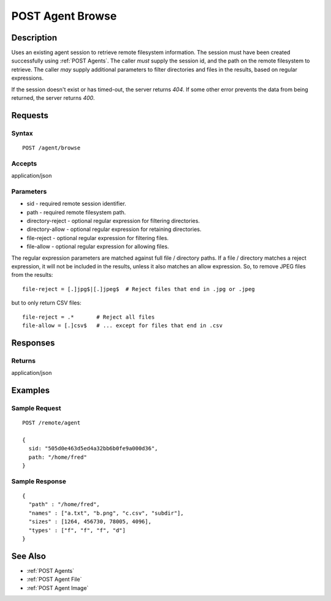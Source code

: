 .. _POST Agent Browse:

POST Agent Browse
=================
Description
-----------

Uses an existing agent session to retrieve remote filesystem information.  The
session must have been created successfully using :ref:`POST Agents`.  The
caller *must* supply the session id, and the path on the remote filesystem to
retrieve.  The caller *may* supply additional parameters to filter directories
and files in the results, based on regular expressions.

If the session doesn't exist or has timed-out, the server returns `404`.  If some
other error prevents the data from being returned, the server returns `400`.

Requests
--------

Syntax
^^^^^^

::

    POST /agent/browse

Accepts
^^^^^^^

application/json

Parameters
^^^^^^^^^^

* sid - required remote session identifier.
* path - required remote filesystem path.
* directory-reject - optional regular expression for filtering directories.
* directory-allow - optional regular expression for retaining directories.
* file-reject - optional regular expression for filtering files.
* file-allow - optional regular expression for allowing files.

The regular expression parameters are matched against full file / directory
paths.  If a file / directory matches a reject expression, it will not be
included in the results, unless it also matches an allow expression.  So, to
remove JPEG files from the results::

  file-reject = [.]jpg$|[.]jpeg$  # Reject files that end in .jpg or .jpeg

but to only return CSV files::

  file-reject = .*       # Reject all files
  file-allow = [.]csv$   # ... except for files that end in .csv

Responses
---------

Returns
^^^^^^^

application/json

Examples
--------

Sample Request
^^^^^^^^^^^^^^

::

  POST /remote/agent

  {
    sid: "505d0e463d5ed4a32bb6b0fe9a000d36",
    path: "/home/fred"
  }

Sample Response
^^^^^^^^^^^^^^^

::

  {
    "path" : "/home/fred",
    "names" : ["a.txt", "b.png", "c.csv", "subdir"],
    "sizes" : [1264, 456730, 78005, 4096],
    "types' : ["f", "f", "f", "d"]
  }

See Also
--------

* :ref:`POST Agents`
* :ref:`POST Agent File`
* :ref:`POST Agent Image`


